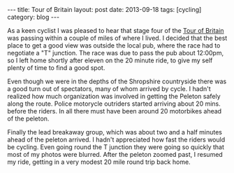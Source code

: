 #+STARTUP: showall indent
#+STARTUP: hidestars
#+OPTIONS: H:2 num:nil tags:nil toc:nil timestamps:nil
#+BEGIN_HTML
---
title: Tour of Britain
layout: post
date: 2013-09-18
tags: [cycling]
category: blog
---
#+END_HTML


#+BEGIN_HTML
<!-- PELICAN_BEGIN_SUMMARY -->

<div class="photofloatr">
<a class="fancybox-thumb" rel="fancybox-thumb"  title="Tour of Britain." href="/static/images/2013-09_tour_of_britain/IMG_7905.JPG"><img
 width="200" alt="Tour of Britain." title="Tour of Britain." src="/static/images/2013-09_tour_of_britain/thumb.IMG_7905.JPG" /></a>

</div>

#+END_HTML
As a keen cyclist I was pleased to hear that stage four of the [[http://tourofbritian.co.uk][Tour of
Britain]] was passing within a couple of miles of where I lived. I
decided that the best place to get a good view was outside the local
pub, where the race had to negotiate a "T" junction. The race was due
to pass the pub about 12:00pm, so I left home shortly after eleven on
the 20 minute ride, to give my self plenty of time to find a good
spot.


#+BEGIN_HTML
<!-- PELICAN_END_SUMMARY -->
#+END_HTML

Even though we were in the depths of the Shropshire countryside there
was a good turn out of spectators, many of whom arrived by cycle. I
hadn't realized how much organization was involved in getting the
Peleton safely along the route. Police motorycle outriders started
arriving about 20 mins. before the riders. In all there must have been
around 20 motorbikes ahead of the peleton.

Finally the lead breakaway group, which was about two and a half
minutes ahead of the peleton arrived. I hadn't appreciated how fast
the riders would be cycling. Even going round the T junction they were
going so quickly that most of my photos were blurred. After the
peleton zoomed past, I resumed my ride, getting in a very modest 20
mile round trip back home.
